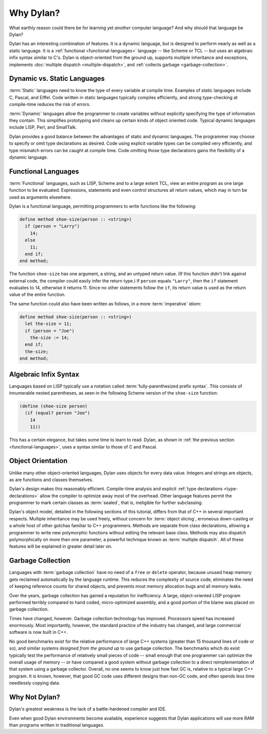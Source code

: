 **********
Why Dylan?
**********

What earthly reason could there be for learning yet
*another* computer language?  And why should that language be
Dylan?

Dylan has an interesting combination of features. It is a dynamic
language, but is designed to perform nearly as well as a static language.
It is a :ref:`functional <functional-languages>` language -- like
Scheme or TCL -- but uses an algebraic infix syntax similar to C's.
Dylan is object-oriented from the ground up, supports multiple 
inheritance and exceptions, implements :doc:`multiple dispatch
<multiple-dispatch>`, and :ref:`collects garbage <garbage-collection>`.

Dynamic vs. Static Languages
============================

:term:`Static` languages need to know the type
of every variable at compile time. Examples of static languages include
C, Pascal, and Eiffel. Code written in static languages typically
compiles efficiently, and strong type-checking at compile-time reduces
the risk of errors.

:term:`Dynamic` languages allow the programmer to
create variables without explicitly specifying the type of information
they contain. This simplifies prototyping and cleans up certain kinds
of object oriented code. Typical dynamic languages include LISP, Perl,
and SmallTalk.

Dylan provides a good balance between the advantages of static
and dynamic languages. The programmer may choose to specify or omit
type declarations as desired. Code using explicit variable types can
be compiled very efficiently, and type mismatch errors can be caught
at compile time. Code omitting those type declarations gains the
flexibility of a dynamic language.

.. _functional-languages:

Functional Languages
====================

:term:`Functional` languages, such as LISP,
Scheme and to a large extent TCL, view an entire program as one large
function to be evaluated. Expressions, statements and even control
structures all return values, which may in turn be used as arguments
elsewhere.

Dylan is a functional language, permitting programmers to write
functions like the following:

.. code-block:: dylan

    define method shoe-size(person :: <string>)
      if (person = "Larry")
        14;
      else
        11;
      end if;
    end method;

The function ``shoe-size`` has one argument,
a string, and an untyped return value. (If this function didn't link
against external code, the compiler could easily infer the return
type.)  If ``person`` equals ``"Larry"``,
then the ``if`` statement evaluates to 14, otherwise
it returns 11. Since no other statements follow the ``if``,
its return value is used as the return value of the entire
function.

The same function could also have been written as follows, in a
more :term:`imperative` idiom:

.. code-block:: dylan

    define method shoe-size(person :: <string>)
      let the-size = 11;
      if (person = "Joe")
        the-size := 14;
      end if;
      the-size;
    end method;

Algebraic Infix Syntax
======================

Languages based on LISP typically use a notation called
:term:`fully-parenthesized prefix syntax`. This consists
of innumerable nested parentheses, as seen in the following Scheme
version of the ``shoe-size`` function:

.. code-block:: scheme

    (define (shoe-size person)
      (if (equal? person "Joe")
        14
        11))

This has a certain elegance, but takes some time to learn to read. Dylan,
as shown in :ref:`the previous section <functional-languages>`, uses a
syntax similar to those of C and Pascal.

Object Orientation
==================

Unlike many other object-oriented languages, Dylan uses objects
for every data value. Integers and strings are objects, as are
functions and classes themselves.

Dylan's design makes this reasonably efficient. Compile-time analysis
and explicit :ref:`type declarations <type-declarations>` allow the
compiler to optimize away most of the overhead. Other language features
permit the programmer to mark certain classes as :term:`sealed`, that is,
ineligible for further subclassing.

Dylan's object model, detailed in the following sections of this
tutorial, differs from that of C++ in several important respects.
Multiple inheritance may be used freely, without concern for
:term:`object slicing`, erroneous down-casting or a
whole host of other gotchas familiar to C++ programmers. Methods are
separate from class declarations, allowing a programmer to write new
polymorphic functions without editing the relevant base class.  Methods
may also dispatch polymorphically on more than one parameter, a
powerful technique known as :term:`multiple dispatch`.
All of these features will be explained in greater detail later on.

.. _garbage-collection:

Garbage Collection
==================

Languages with :term:`garbage collection` have no need of a ``free`` or
``delete`` operator, because unused heap memory gets reclaimed automatically
by the language runtime. This reduces the complexity of source code,
eliminates the need of keeping reference counts for shared objects,
and prevents most memory allocation bugs and all memory leaks.

Over the years, garbage collection has gained a reputation for
inefficiency. A large, object-oriented LISP program performed
terribly compared to hand coded, micro-optimized assembly, and a good
portion of the blame was placed on garbage collection.

Times have changed, however. Garbage collection technology has
improved. Processors speed has increased enormously. Most importantly,
however, the standard practice of the industry has changed, and large
commercial software is now built in C++.

No good benchmarks exist for the relative performance of large
C++ systems (greater than 15 thousand lines of code or so), and
similar systems *designed from the ground up* to use
garbage collection. The benchmarks which do exist typically test the
performance of relatively small pieces of code -- small enough
that one programmer can optimize the overall usage of memory -- or
have compared a good system without garbage collection to a direct
reimplementation of that system using a garbage collector. Overall,
no one seems to know just how fast GC is, relative to a typical large
C++ program. It *is* known, however, that good
GC code uses different designs than non-GC code, and often spends less
time needlessly copying data.

Why Not Dylan?
==============

Dylan's greatest weakness is the lack of a battle-hardened compiler
and IDE.

Even when good Dylan environments become available, experience
suggests that Dylan applications will use more RAM than programs
written in traditional languages.
